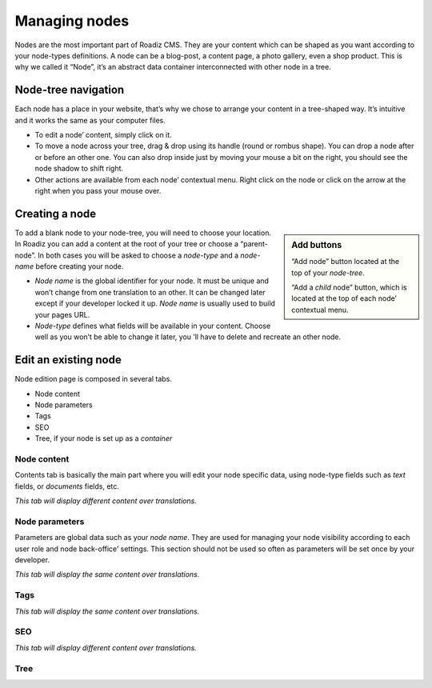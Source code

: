 .. _managing_nodes:

Managing nodes
==============

Nodes are the most important part of Roadiz CMS. They are your content which can
be shaped as you want according to your node-types definitions.
A node can be a blog-post, a content page, a photo gallery, even a shop product.
This is why we called it “Node”, it’s an abstract data container interconnected with
other node in a tree.

Node-tree navigation
--------------------

Each node has a place in your website, that’s why we chose to arrange your content
in a tree-shaped way. It’s intuitive and it works the same as your computer files.

.. image:: ./img/node-tree.gif
    :align: center

- To edit a node’ content, simply click on it.
- To move a node across your tree, drag & drop using its handle (round or rombus shape). You can drop a node after or before an other one. You can also drop inside just by moving your mouse a bit on the right, you should see the node shadow to shift right.
- Other actions are available from each node’ contextual menu. Right click on the node or click on the arrow at the right when you pass your mouse over.

.. container:: clearer

.. image:: ./img/node-tree-contextual.gif
    :align: center

Creating a node
---------------

.. sidebar:: Add buttons

    .. image:: ./img/add-node-btn.gif
        :align: center

    “Add node” button located at the top of your *node-tree*.

    .. image:: ./img/add-child-node-btn.gif
        :align: center

    “Add a *child* node” button, which is located at the top of each node’ contextual menu.

To add a blank node to your node-tree, you will need to choose your location. In Roadiz
you can add a content at the root of your tree or choose a “parent-node”. In both cases
you will be asked to choose a *node-type* and a *node-name* before creating your node.


- *Node name* is the global identifier for your node. It must be unique and won’t change from one translation to an other. It can be changed later except if your developer locked it up. *Node name* is usually used to build your pages URL.
- *Node-type* defines what fields will be available in your content. Choose well as you won’t be able to change it later, you ’ll have to delete and recreate an other node.


Edit an existing node
---------------------

Node edition page is composed in several tabs.

- Node content
- Node parameters
- Tags
- SEO
- Tree, if your node is set up as a *container*

Node content
^^^^^^^^^^^^

.. image:: ./img/node-edit-page.gif
    :align: center

Contents tab is basically the main part where you will edit your node specific data,
using node-type fields such as *text* fields, or *documents* fields, etc.

*This tab will display different content over translations.*

Node parameters
^^^^^^^^^^^^^^^

.. image:: ./img/node-edit-page.gif
    :align: center

Parameters are global data such as your *node name*. They are used for managing your node
visibility according to each user role and node back-office’ settings. This section should
not be used so often as parameters will be set once by your developer.

*This tab will display the same content over translations.*

Tags
^^^^

.. image:: ./img/node-edit-page.gif
    :align: center

*This tab will display the same content over translations.*

SEO
^^^

.. image:: ./img/node-edit-page.gif
    :align: center

*This tab will display different content over translations.*

Tree
^^^^
